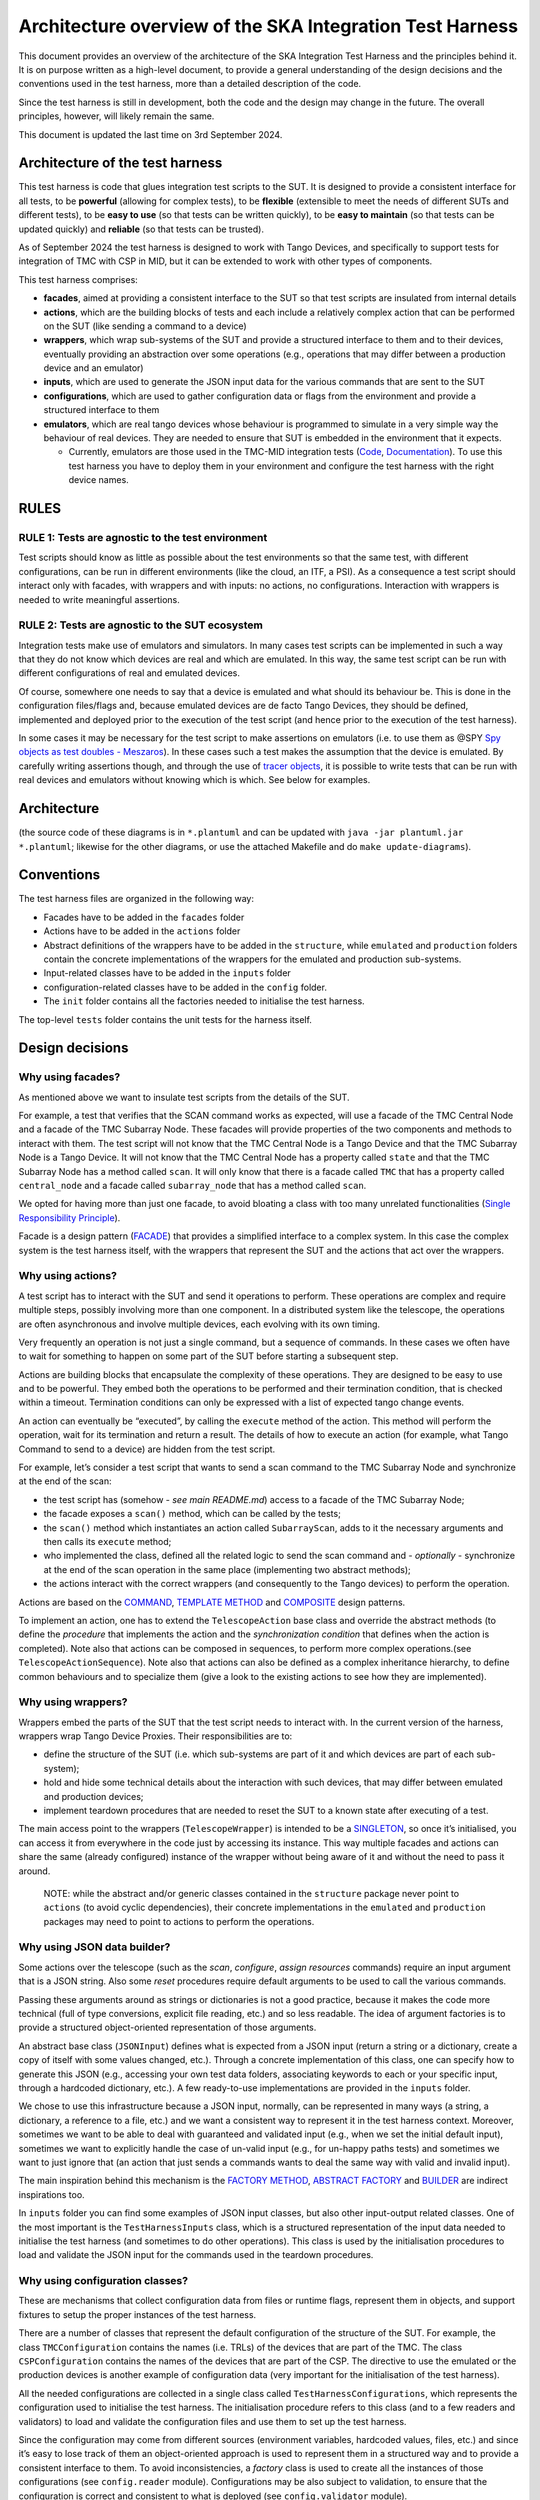 Architecture overview of the SKA Integration Test Harness
=========================================================

This document provides an overview of the architecture of the SKA
Integration Test Harness and the principles behind it. It is on purpose
written as a high-level document, to provide a general understanding of
the design decisions and the conventions used in the test harness, more
than a detailed description of the code.

Since the test harness is still in development, both the code and the
design may change in the future. The overall principles, however, will
likely remain the same.

This document is updated the last time on 3rd September 2024.

Architecture of the test harness
--------------------------------

This test harness is code that glues integration test scripts to the
SUT. It is designed to provide a consistent interface for all tests, to
be **powerful** (allowing for complex tests), to be **flexible**
(extensible to meet the needs of different SUTs and different tests), to
be **easy to use** (so that tests can be written quickly), to be **easy
to maintain** (so that tests can be updated quickly) and **reliable**
(so that tests can be trusted).

As of September 2024 the test harness is designed to work with Tango
Devices, and specifically to support tests for integration of TMC with
CSP in MID, but it can be extended to work with other types of
components.

This test harness comprises:

-  **facades**, aimed at providing a consistent interface to the SUT so
   that test scripts are insulated from internal details
-  **actions**, which are the building blocks of tests and each include
   a relatively complex action that can be performed on the SUT (like
   sending a command to a device)
-  **wrappers**, which wrap sub-systems of the SUT and provide a
   structured interface to them and to their devices, eventually
   providing an abstraction over some operations (e.g., operations that
   may differ between a production device and an emulator)
-  **inputs**, which are used to generate the JSON input data for the
   various commands that are sent to the SUT
-  **configurations**, which are used to gather configuration data or
   flags from the environment and provide a structured interface to them
-  **emulators**, which are real tango devices whose behaviour is
   programmed to simulate in a very simple way the behaviour of real
   devices. They are needed to ensure that SUT is embedded in the
   environment that it expects.

   -  Currently, emulators are those used in the TMC-MID integration
      tests
      (`Code <https://gitlab.com/ska-telescope/ska-tmc/ska-tmc-common/-/tree/master/src/ska_tmc_common/test_helpers?ref_type=heads>`__,
      `Documentation <https://developer.skao.int/projects/ska-tmc-common/en/latest/HelperDevices/TangoHelperDevices.html>`__).
      To use this test harness you have to deploy them in your
      environment and configure the test harness with the right device
      names.

RULES
-----

RULE 1: Tests are agnostic to the test environment
~~~~~~~~~~~~~~~~~~~~~~~~~~~~~~~~~~~~~~~~~~~~~~~~~~

Test scripts should know as little as possible about the test
environments so that the same test, with different configurations, can
be run in different environments (like the cloud, an ITF, a PSI). As a
consequence a test script should interact only with facades, with
wrappers and with inputs: no actions, no configurations. Interaction
with wrappers is needed to write meaningful assertions.

RULE 2: Tests are agnostic to the SUT ecosystem
~~~~~~~~~~~~~~~~~~~~~~~~~~~~~~~~~~~~~~~~~~~~~~~

Integration tests make use of emulators and simulators. In many cases
test scripts can be implemented in such a way that they do not know
which devices are real and which are emulated. In this way, the same
test script can be run with different configurations of real and
emulated devices.

Of course, somewhere one needs to say that a device is emulated and what
should its behaviour be. This is done in the configuration files/flags
and, because emulated devices are de facto Tango Devices, they should be
defined, implemented and deployed prior to the execution of the test
script (and hence prior to the execution of the test harness).

In some cases it may be necessary for the test script to make assertions
on emulators (i.e. to use them as @SPY `Spy objects as test doubles -
Meszaros <http://xunitpatterns.com/Test%20Spy.html>`__). In these cases
such a test makes the assumption that the device is emulated. By
carefully writing assertions though, and through the use of `tracer
objects <https://developer.skao.int/projects/ska-tango-testing/en/latest/guide/integration/index.html#tracer-objects>`__,
it is possible to write tests that can be run with real devices and
emulators without knowing which is which. See below for examples.

Architecture
------------

|configurations| |configurations, facades and wrappers| |image1|

(the source code of these diagrams is in ``*.plantuml`` and can be
updated with ``java -jar plantuml.jar *.plantuml``; likewise for the
other diagrams, or use the attached Makefile and do
``make update-diagrams``).

Conventions
-----------

The test harness files are organized in the following way:

-  Facades have to be added in the ``facades`` folder
-  Actions have to be added in the ``actions`` folder
-  Abstract definitions of the wrappers have to be added in the
   ``structure``, while ``emulated`` and ``production`` folders contain
   the concrete implementations of the wrappers for the emulated and
   production sub-systems.
-  Input-related classes have to be added in the ``inputs`` folder
-  configuration-related classes have to be added in the ``config``
   folder.
-  The ``init`` folder contains all the factories needed to initialise
   the test harness.

The top-level ``tests`` folder contains the unit tests for the harness
itself.

Design decisions
----------------

Why using facades?
~~~~~~~~~~~~~~~~~~

As mentioned above we want to insulate test scripts from the details of
the SUT.

For example, a test that verifies that the SCAN command works as
expected, will use a facade of the TMC Central Node and a facade of the
TMC Subarray Node. These facades will provide properties of the two
components and methods to interact with them. The test script will not
know that the TMC Central Node is a Tango Device and that the TMC
Subarray Node is a Tango Device. It will not know that the TMC Central
Node has a property called ``state`` and that the TMC Subarray Node has
a method called ``scan``. It will only know that there is a facade
called ``TMC`` that has a property called ``central_node`` and a facade
called ``subarray_node`` that has a method called ``scan``.

We opted for having more than just one facade, to avoid bloating a class
with too many unrelated functionalities (`Single Responsibility
Principle <https://en.wikipedia.org/wiki/Single-responsibility_principle>`__).

Facade is a design pattern
(`FACADE <https://refactoring.guru/design-patterns/facade>`__) that
provides a simplified interface to a complex system. In this case the
complex system is the test harness itself, with the wrappers that
represent the SUT and the actions that act over the wrappers.

Why using actions?
~~~~~~~~~~~~~~~~~~

A test script has to interact with the SUT and send it operations to
perform. These operations are complex and require multiple steps,
possibly involving more than one component. In a distributed system like
the telescope, the operations are often asynchronous and involve
multiple devices, each evolving with its own timing.

Very frequently an operation is not just a single command, but a
sequence of commands. In these cases we often have to wait for something
to happen on some part of the SUT before starting a subsequent step.

Actions are building blocks that encapsulate the complexity of these
operations. They are designed to be easy to use and to be powerful. They
embed both the operations to be performed and their termination
condition, that is checked within a timeout. Termination conditions can
only be expressed with a list of expected tango change events.

An action can eventually be “executed”, by calling the ``execute``
method of the action. This method will perform the operation, wait for
its termination and return a result. The details of how to execute an
action (for example, what Tango Command to send to a device) are hidden
from the test script.

For example, let’s consider a test script that wants to send a scan
command to the TMC Subarray Node and synchronize at the end of the scan:

-  the test script has (somehow - *see main README.md*) access to a
   facade of the TMC Subarray Node;
-  the facade exposes a ``scan()`` method, which can be called by the
   tests;
-  the ``scan()`` method which instantiates an action called
   ``SubarrayScan``, adds to it the necessary arguments and then calls
   its ``execute`` method;
-  who implemented the class, defined all the related logic to send the
   scan command and - *optionally* - synchronize at the end of the scan
   operation in the same place (implementing two abstract methods);
-  the actions interact with the correct wrappers (and consequently to
   the Tango devices) to perform the operation.

Actions are based on the
`COMMAND <https://refactoring.guru/design-patterns/command>`__,
`TEMPLATE
METHOD <https://refactoring.guru/design-patterns/template-method>`__ and
`COMPOSITE <https://refactoring.guru/design-patterns/composite>`__
design patterns.

To implement an action, one has to extend the ``TelescopeAction`` base
class and override the abstract methods (to define the *procedure* that
implements the action and the *synchronization condition* that defines
when the action is completed). Note also that actions can be composed in
sequences, to perform more complex operations.(see
``TelescopeActionSequence``). Note also that actions can also be defined
as a complex inheritance hierarchy, to define common behaviours and to
specialize them (give a look to the existing actions to see how they are
implemented).

Why using wrappers?
~~~~~~~~~~~~~~~~~~~

Wrappers embed the parts of the SUT that the test script needs to
interact with. In the current version of the harness, wrappers wrap
Tango Device Proxies. Their responsibilities are to:

-  define the structure of the SUT (i.e. which sub-systems are part of
   it and which devices are part of each sub-system);
-  hold and hide some technical details about the interaction with such
   devices, that may differ between emulated and production devices;
-  implement teardown procedures that are needed to reset the SUT to a
   known state after executing of a test.

The main access point to the wrappers (``TelescopeWrapper``) is intended
to be a
`SINGLETON <https://refactoring.guru/design-patterns/singleton>`__, so
once it’s initialised, you can access it from everywhere in the code
just by accessing its instance. This way multiple facades and actions
can share the same (already configured) instance of the wrapper without
being aware of it and without the need to pass it around.

   NOTE: while the abstract and/or generic classes contained in the
   ``structure`` package never point to ``actions`` (to avoid cyclic
   dependencies), their concrete implementations in the ``emulated`` and
   ``production`` packages may need to point to actions to perform the
   operations.

Why using JSON data builder?
~~~~~~~~~~~~~~~~~~~~~~~~~~~~

Some actions over the telescope (such as the *scan*, *configure*,
*assign resources* commands) require an input argument that is a JSON
string. Also some *reset* procedures require default arguments to be
used to call the various commands.

Passing these arguments around as strings or dictionaries is not a good
practice, because it makes the code more technical (full of type
conversions, explicit file reading, etc.) and so less readable. The idea
of argument factories is to provide a structured object-oriented
representation of those arguments.

An abstract base class (``JSONInput``) defines what is expected from a
JSON input (return a string or a dictionary, create a copy of itself
with some values changed, etc.). Through a concrete implementation of
this class, one can specify how to generate this JSON (e.g., accessing
your own test data folders, associating keywords to each or your
specific input, through a hardcoded dictionary, etc.). A few
ready-to-use implementations are provided in the ``inputs`` folder.

We chose to use this infrastructure because a JSON input, normally, can
be represented in many ways (a string, a dictionary, a reference to a
file, etc.) and we want a consistent way to represent it in the test
harness context. Moreover, sometimes we want to be able to deal with
guaranteed and validated input (e.g., when we set the initial default
input), sometimes we want to explicitly handle the case of un-valid
input (e.g., for un-happy paths tests) and sometimes we want to just
ignore that (an action that just sends a commands wants to deal the same
way with valid and invalid input).

The main inspiration behind this mechanism is the `FACTORY
METHOD <https://refactoring.guru/design-patterns/factory-method>`__,
`ABSTRACT
FACTORY <https://refactoring.guru/design-patterns/abstract-factory>`__
and `BUILDER <https://refactoring.guru/design-patterns/builder>`__ are
indirect inspirations too.

In ``inputs`` folder you can find some examples of JSON input classes,
but also other input-output related classes. One of the most important
is the ``TestHarnessInputs`` class, which is a structured representation
of the input data needed to initialise the test harness (and sometimes
to do other operations). This class is used by the initialisation
procedures to load and validate the JSON input for the commands used in
the teardown procedures.

Why using configuration classes?
~~~~~~~~~~~~~~~~~~~~~~~~~~~~~~~~

These are mechanisms that collect configuration data from files or
runtime flags, represent them in objects, and support fixtures to setup
the proper instances of the test harness.

There are a number of classes that represent the default configuration
of the structure of the SUT. For example, the class ``TMCConfiguration``
contains the names (i.e. TRLs) of the devices that are part of the TMC.
The class ``CSPConfiguration`` contains the names of the devices that
are part of the CSP. The directive to use the emulated or the production
devices is another example of configuration data (very important for the
initialisation of the test harness).

All the needed configurations are collected in a single class called
``TestHarnessConfigurations``, which represents the configuration used
to initialise the test harness. The initialisation procedure refers to
this class (and to a few readers and validators) to load and validate
the configuration files and use them to set up the test harness.

Since the configuration may come from different sources (environment
variables, hardcoded values, files, etc.) and since it’s easy to lose
track of them an object-oriented approach is used to represent them in a
structured way and to provide a consistent interface to them. To avoid
inconsistencies, a *factory* class is used to create all the instances
of those configurations (see ``config.reader`` module). Configurations
may be also subject to validation, to ensure that the configuration is
correct and consistent to what is deployed (see ``config.validator``
module).

Currently, the main representation of the configuration is through YAML
files. An example of valid configuration file is provided in `this file
used in unit
tests <../../tests/config_examples/valid_test_harness_config.yaml>`__.

Why having an initialisation procedure?
~~~~~~~~~~~~~~~~~~~~~~~~~~~~~~~~~~~~~~~

A complete test harness can be - potentially - set up just by creating a
``TelescopeWrapper`` and initialising it with sub-systems wrappers
(properly initialised with configuration classes and input). Since this
can be quite complex, a default initialisation procedure is encoded in a
builder class, which:

-  reads the configuration from a YAML file;

-  validates it (checking all required fields and sections are set, that
   the device names point to existing and reachable Tango devices,
   etc.);

-  collects the default input;

-  validates them;

-  uses the input and the configuration to create the instances of the
   wrappers.

To do each of those steps, the builder uses a set of classes that
potentially can be extended to support custom initialisation procedures.

The initialisation procedure makes heavy use of the `ABSTRACT
FACTORY <https://refactoring.guru/design-patterns/abstract-factory>`__
and `BUILDER <https://refactoring.guru/design-patterns/builder>`__
design patterns. In a certain sense, then the various internal tools are
`STRATEGIES <https://refactoring.guru/design-patterns/strategy>`__ used
by the builder to compose the test harness.

Other tools
~~~~~~~~~~~

The test harness also provides tools like:

-  an utility class to connect to the
   `ska-k8s-config-exporter <https://gitlab.com/ska-telescope/ska-k8s-config-exporter>`__
   service and get the versions of the Tango devices running in the
   Kubernetes namespace where the devices are deployed.

.. |configurations| image:: uml-docs/architecture-config.png
.. |configurations, facades and wrappers| image:: uml-docs/architecture-facades.png
.. |image1| image:: uml-docs/architecture-actions.png